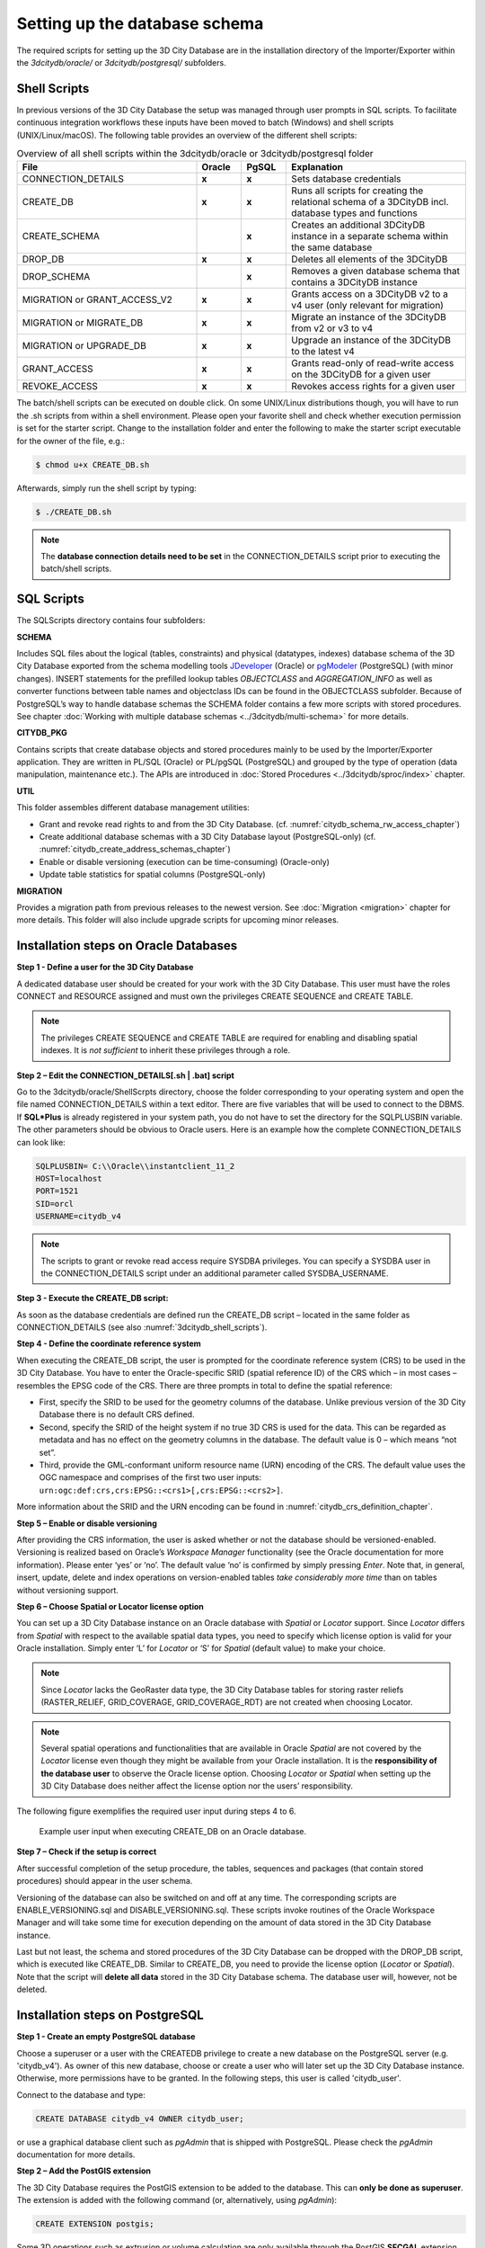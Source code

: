 .. _3dcitydb_setup_schema_chapter:

Setting up the database schema
------------------------------

The required scripts for setting up the 3D City Database are in the
installation directory of the Importer/Exporter within the
*3dcitydb/oracle/* or *3dcitydb/postgresql/* subfolders.

.. _3dcitydb_shell_scripts:

Shell Scripts
~~~~~~~~~~~~~

In previous versions of the 3D City Database the setup was managed
through user prompts in SQL scripts. To facilitate continuous
integration workflows these inputs have been moved to batch (Windows)
and shell scripts (UNIX/Linux/macOS). The following table provides an
overview of the different shell scripts:

.. table:: Overview of all shell scripts within the 3dcitydb/oracle or 3dcitydb/postgresql folder
   :widths: 40 10 10 40

   +---------------------------+------------+-----------+---------------------------------------------------------+
   | **File**                  | **Oracle** | **PgSQL** | **Explanation**                                         |
   +===========================+============+===========+=========================================================+
   | CONNECTION_DETAILS        | **x**      | **x**     | Sets database credentials                               |
   +---------------------------+------------+-----------+---------------------------------------------------------+
   | CREATE_DB                 | **x**      | **x**     | Runs all scripts for creating the relational            |
   |                           |            |           | schema of a 3DCityDB incl. database types and functions |
   +---------------------------+------------+-----------+---------------------------------------------------------+
   | CREATE_SCHEMA             |            | **x**     | Creates an additional 3DCityDB instance in a separate   | 
   |                           |            |           | schema within the same database                         |
   +---------------------------+------------+-----------+---------------------------------------------------------+
   | DROP_DB                   | **x**      | **x**     | Deletes all elements of the 3DCityDB                    |
   +---------------------------+------------+-----------+---------------------------------------------------------+
   | DROP_SCHEMA               |            | **x**     | Removes a given database schema that contains a         |
   |                           |            |           | 3DCityDB instance                                       |
   +---------------------------+------------+-----------+---------------------------------------------------------+
   | MIGRATION or              | **x**      | **x**     | Grants access on a 3DCityDB v2 to a v4 user             |
   | GRANT_ACCESS_V2           |            |           | (only relevant for migration)                           |
   +---------------------------+------------+-----------+---------------------------------------------------------+
   | MIGRATION or              | **x**      | **x**     | Migrate an instance of the 3DCityDB from v2 or v3 to v4 |
   | MIGRATE_DB                |            |           |                                                         |
   +---------------------------+------------+-----------+---------------------------------------------------------+
   | MIGRATION or UPGRADE_DB   | **x**      | **x**     | Upgrade an instance of the 3DCityDB to the latest v4    |
   +---------------------------+------------+-----------+---------------------------------------------------------+
   | GRANT_ACCESS              | **x**      | **x**     | Grants read-only of read-write access on the            |
   |                           |            |           | 3DCityDB for a given user                               |
   +---------------------------+------------+-----------+---------------------------------------------------------+
   | REVOKE_ACCESS             | **x**      | **x**     | Revokes access rights for a given user                  |
   +---------------------------+------------+-----------+---------------------------------------------------------+

The batch/shell scripts can be executed on double click. On some
UNIX/Linux distributions though, you will have to run the .sh scripts
from within a shell environment. Please open your favorite shell and
check whether execution permission is set for the starter script. Change
to the installation folder and enter the following to make the starter
script executable for the owner of the file, e.g.:

.. code:: bash
   
   $ chmod u+x CREATE_DB.sh

Afterwards, simply run the shell script by typing:

.. code:: bash
   
   $ ./CREATE_DB.sh

.. note::
   The **database connection details need to be set** in the
   CONNECTION_DETAILS script prior to executing the batch/shell scripts.

SQL Scripts
~~~~~~~~~~~

The SQLScripts directory contains four subfolders:

**SCHEMA**

Includes SQL files about the logical (tables, constraints) and physical
(datatypes, indexes) database schema of the 3D City Database exported
from the schema modelling tools `JDeveloper <https://www.oracle.com/technetwork/developer-tools/jdev/overview/index.html>`_ (Oracle) or `pgModeler <https://pgmodeler.io/>`_ (PostgreSQL) (with
minor changes). INSERT statements for the prefilled lookup tables
`OBJECTCLASS` and `AGGREGATION_INFO` as well as converter functions
between table names and objectclass IDs can be found in the OBJECTCLASS
subfolder. Because of PostgreSQL’s way to handle database schemas the
SCHEMA folder contains a few more scripts with stored procedures. See
chapter :doc:`Working with multiple database schemas <../3dcitydb/multi-schema>`
for more details.

**CITYDB_PKG**

Contains scripts that create database objects and stored procedures
mainly to be used by the Importer/Exporter application. They are written
in PL/SQL (Oracle) or PL/pgSQL (PostgreSQL) and grouped by the type of
operation (data manipulation, maintenance etc.). The APIs are introduced
in :doc:`Stored Procedures <../3dcitydb/sproc/index>` chapter.

**UTIL**

This folder assembles different database management utilities:

-  Grant and revoke read rights to and from the 3D City Database.
   (cf. :numref:`citydb_schema_rw_access_chapter`)

-  Create additional database schemas with a 3D City Database layout
   (PostgreSQL-only) (cf. :numref:`citydb_create_address_schemas_chapter`)

-  Enable or disable versioning (execution can be time-consuming)
   (Oracle-only)

-  Update table statistics for spatial columns (PostgreSQL-only)

**MIGRATION**

Provides a migration path from previous releases to the newest version.
See :doc:`Migration <migration>` chapter for more details. This folder will
also include upgrade scripts for upcoming minor releases.

.. _first_step_3dcitydb_installation_oracle:

Installation steps on Oracle Databases
~~~~~~~~~~~~~~~~~~~~~~~~~~~~~~~~~~~~~~

**Step 1 - Define a user for the 3D City Database**

A dedicated database user should be created for your work with the 3D
City Database. This user must have the roles CONNECT and RESOURCE
assigned and must own the privileges CREATE SEQUENCE and CREATE TABLE.

.. note::
   The privileges CREATE SEQUENCE and CREATE TABLE are required for
   enabling and disabling spatial indexes. It is *not sufficient* to
   inherit these privileges through a role.

**Step 2 – Edit the CONNECTION_DETAILS[.sh \| .bat] script**

Go to the 3dcitydb/oracle/ShellScrpts directory, choose the folder
corresponding to your operating system and open the file named
CONNECTION_DETAILS within a text editor. There are five variables that
will be used to connect to the DBMS. If **SQL*Plus** is already
registered in your system path, you do not have to set the directory for
the SQLPLUSBIN variable. The other parameters should be obvious to
Oracle users. Here is an example how the complete CONNECTION_DETAILS can
look like:

.. code:: bash

    SQLPLUSBIN= C:\\Oracle\\instantclient_11_2
    HOST=localhost
    PORT=1521
    SID=orcl
    USERNAME=citydb_v4

.. note::
    The scripts to grant or revoke read access require SYSDBA
    privileges. You can specify a SYSDBA user in the CONNECTION_DETAILS
    script under an additional parameter called SYSDBA_USERNAME.

**Step 3 - Execute the CREATE_DB script:**

As soon as the database credentials are defined run the CREATE_DB script
– located in the same folder as CONNECTION_DETAILS (see also :numref:`3dcitydb_shell_scripts`).

**Step 4 - Define the coordinate reference system**

When executing the CREATE_DB script, the user is prompted for the
coordinate reference system (CRS) to be used in the 3D City Database.
You have to enter the Oracle-specific SRID (spatial reference ID) of the
CRS which – in most cases – resembles the EPSG code of the CRS. There
are three prompts in total to define the spatial reference:

-  First, specify the SRID to be used for the geometry columns of the
   database. Unlike previous version of the 3D City Database there is no
   default CRS defined.

-  Second, specify the SRID of the height system if no true 3D CRS is
   used for the data. This can be regarded as metadata and has no effect
   on the geometry columns in the database. The default value is 0 –
   which means “not set”.

-  Third, provide the GML-conformant uniform resource name (URN)
   encoding of the CRS. The default value uses the OGC namespace and
   comprises of the first two user inputs:
   ``urn:ogc:def:crs,crs:EPSG::<crs1>[,crs:EPSG::<crs2>]``.

More information about the SRID and the URN encoding can be found in
:numref:`citydb_crs_definition_chapter`.

**Step 5 – Enable or disable versioning**

After providing the CRS information, the user is asked whether or not
the database should be versioned-enabled. Versioning is realized based
on Oracle’s *Workspace Manager* functionality (see the Oracle
documentation for more information). Please enter ‘yes’ or ‘no’. The
default value ‘no’ is confirmed by simply pressing *Enter*. Note that,
in general, insert, update, delete and index operations on
version-enabled tables *take considerably more time* than on tables
without versioning support.

**Step 6 – Choose Spatial or Locator license option**

You can set up a 3D City Database instance on an Oracle database with
*Spatial* or *Locator* support. Since *Locator* differs from *Spatial*
with respect to the available spatial data types, you need to specify
which license option is valid for your Oracle installation. Simply enter
‘L’ for *Locator* or ‘S’ for *Spatial* (default value) to make your
choice.

.. note::
   Since *Locator* lacks the GeoRaster data type, the 3D City
   Database tables for storing raster reliefs (RASTER_RELIEF,
   GRID_COVERAGE, GRID_COVERAGE_RDT) are not created when choosing Locator.

.. note::
   Several spatial operations and functionalities that are
   available in Oracle *Spatial* are not covered by the *Locator* license
   even though they might be available from your Oracle installation. It
   is the **responsibility of the database user** to observe the Oracle
   license option. Choosing *Locator* or *Spatial* when setting up the 3D
   City Database does neither affect the license option nor the users’
   responsibility.

The following figure exemplifies the required user input during steps 4
to 6.

.. figure:: ../media/first_step_CREATE_DB_cli.png
   :name: first_step_CREATE_DB_cli
   :width: 5.5in

   Example user input when executing CREATE_DB on an Oracle database.

**Step 7 – Check if the setup is correct**

After successful completion of the setup procedure, the tables,
sequences and packages (that contain stored procedures) should appear in
the user schema.

Versioning of the database can also be switched on and off at any time.
The corresponding scripts are ENABLE_VERSIONING.sql and
DISABLE_VERSIONING.sql. These scripts invoke routines of the Oracle
Workspace Manager and will take some time for execution depending on the
amount of data stored in the 3D City Database instance.

Last but not least, the schema and stored procedures of the 3D City
Database can be dropped with the DROP_DB script, which is executed like
CREATE_DB. Similar to CREATE_DB, you need to provide the license option
(*Locator* or *Spatial*). Note that the script will **delete all data**
stored in the 3D City Database schema. The database user will, however,
not be deleted.

.. _first_step_3dcitydb_installation_postgis:

Installation steps on PostgreSQL
~~~~~~~~~~~~~~~~~~~~~~~~~~~~~~~~

**Step 1 - Create an empty PostgreSQL database**

Choose a superuser or a user with the CREATEDB privilege to create a new
database on the PostgreSQL server (e.g. 'citydb_v4'). As owner of this
new database, choose or create a user who will later set up the 3D City
Database instance. Otherwise, more permissions have to be granted. In
the following steps, this user is called 'citydb_user'.

Connect to the database and type:

.. code:: sql

    CREATE DATABASE citydb_v4 OWNER citydb_user;

or use a graphical database client such as *pgAdmin* that is shipped
with PostgreSQL. Please check the *pgAdmin* documentation for more
details.

**Step 2 – Add the PostGIS extension**

The 3D City Database requires the PostGIS extension to be added to the
database. This can **only be done as superuser**. The extension is added
with the following command (or, alternatively, using *pgAdmin*):

.. code:: sql

    CREATE EXTENSION postgis;

Some 3D operations such as extrusion or volume calculation are only
available through the PostGIS **SFCGAL** extension. **The installed
PostGIS add-on should at least be on version 2.2** to execute the DDL
command:

.. code:: sql

    CREATE EXTENSION postgis_sfcgal;

.. note::
   Starting from PostGIS v3, all the raster functionality has been moved
   to a separate extension ``postgis_raster``. Since the 3DCityDB requires
   the raster functionality, this extension must be installed if PostGIS 3 or
   higher version is used.

   .. code:: sql

       CREATE EXTENSION postgis_raster;

**Step 3 – Edit the CONNECTION_DETAILS[.sh \| .bat] script**

Go to the 3dcitydb/postgresql/ShellScrpts directory, choose the folder
corresponding to your operating system and open the file named
CONNECTION_DETAILS within a text editor. There are five variables that
will be used to connect to the DBMS. If **psql** is already registered
in your system path, you do not have to set the directory for the PGBIN
variable. The other parameters should be obvious to PostgreSQL users.
Here is an example how the complete CONNECTION_DETAILS can look like:

.. code:: bash

    PGBIN= C:\PostgreSQL\9.6\bin
    PGHOST=localhost
    PGPORT=5432
    CITYDB=citydb_v4
    PGUSER=citydb_user

**Step 4 - Execute the CREATE_DB script**

As soon as the database credentials are defined run the CREATE_DB script
– located in the same folder as CONNECTION_DETAILS (see also :numref:`3dcitydb_shell_scripts`).

**Step 5 – Specify the coordinate reference system**

Like with the Oracle version, the user is prompted to enter the SRID
used for the geometry columns, the SRID of the height system and the URN
encoding of the coordinate reference system to be used (see :numref:`citydb_crs_definition_chapter` for more information).

.. note::
   The setup process will terminate immediately if an error occurs.
   Reasons might be:

-  The user executing CREATE_DB.sql is neither a superuser nor the owner
   of the specified database (or does not own privileges to create
   objects in that database);

-  The PostGIS extension has not been installed; or

-  Parts of the 3D City Database do already exist because of a previous
   setup attempt. Therefore, make sure that the schemas ‘citydb’ and
   ‘citydb_pkg’ do not exist in the database when setting up the 3D City
   Database.

After a series of log messages reporting the creation of database
objects, the chosen reference system is applied to the spatial columns
(expect for those that will store data with local coordinate systems).
This takes some seconds and is finished when the word ‘Done’ is
displayed.

**Step 5 – Check if the setup is correct**

The 3D City Database is stored in a separate PostgreSQL schema called
‘citydb’. The stored procedures are written to a separate PostgreSQL
schema called ‘citydb_pkg’. Usually different schemas have to be
addressed in every query via dot notation, e.g.

.. code:: sql

    SELECT * FROM citydb.building;

Fortunately, this can be avoided when the corresponding schemas are on
the database **search path**. The search path is **automatically
adapted** during the setup. Execute the command

.. code:: sql

    SHOW search_path;

to check if the schemas citydb, citydb_pkg and public (for PostGIS
elements) are contained.

.. note::
   When using the created 3D City Database as a template database
   for new databases, the search path information is not transferred and
   thus has to be set again, e.g.:

   .. code:: sql

       ALTER DATABASE new_citydb_v4 SET search_path TO citydb, citydb_pkg, public;

   The search path will be updated upon the next login, not within the
   same session.

To drop the 3D City Database with all data, execute the DROP_DB.sql
script in the same way like CREATE_DB.sql. Simply dropping the schemas
‘citydb’ and ‘citydb_pkg’ in a cascading way will also do the job.
